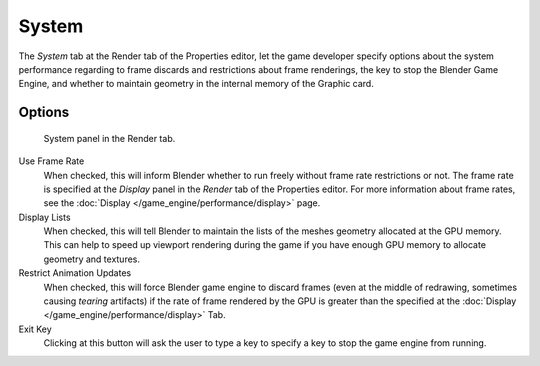 
******
System
******

The *System* tab at the Render tab of the Properties editor, let the game
developer specify options about the system performance regarding to frame discards and
restrictions about frame renderings, the key to stop the Blender Game Engine,
and whether to maintain geometry in the internal memory of the Graphic card.


Options
=======

.. figure:: /images/gameEngine_performance_render_system.jpg

   System panel in the Render tab.


Use Frame Rate
   When checked, this will inform Blender whether to run freely without frame rate restrictions or not.
   The frame rate is specified at the *Display* panel in the *Render* tab of the Properties editor.
   For more information about frame rates, see the :doc:`Display </game_engine/performance/display>` page.
Display Lists
   When checked, this will tell Blender to maintain the lists of the meshes geometry allocated at the GPU memory.
   This can help to speed up viewport rendering during the game if
   you have enough GPU memory to allocate geometry and textures.
Restrict Animation Updates
   When checked, this will force Blender game engine to discard frames (even at the middle of redrawing,
   sometimes causing *tearing* artifacts) if the rate of frame rendered
   by the GPU is greater than the specified at the :doc:`Display </game_engine/performance/display>` Tab.
Exit Key
   Clicking at this button will ask the user to type a key to specify a key to stop the game engine from running.
